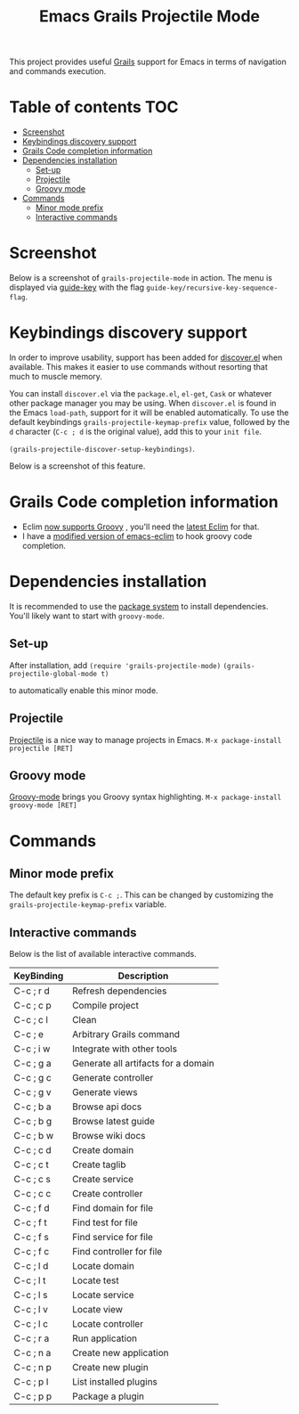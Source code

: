 #+TITLE: Emacs Grails Projectile Mode

[[https://github.com/yveszoundi/grails-projectile-mode/blob/master/LICENSE][file:http://img.shields.io/badge/license-GNU%20GPLv3-blue.svg]] [[http://stable.melpa.org/#/grails-projectile-mode][file:http://stable.melpa.org/packages/grails-projectile-mode-badge.svg]]  [[http://melpa.org/#/grails-projectile-mode][file:http://melpa.org/packages/grails-projectile-mode-badge.svg]]

This project provides useful [[http://grails.org][Grails]] support for Emacs in terms of navigation and commands execution.

* Table of contents							:TOC:
 - [[#screenshot][Screenshot]]
 - [[#keybindings-discovery-support][Keybindings discovery support]]
 - [[#grails-code-completion-information][Grails Code completion information]]
 - [[#dependencies-installation][Dependencies installation]]
     - [[#set-up][Set-up]]
     - [[#projectile][Projectile]]
     - [[#groovy-mode][Groovy mode]]
 - [[#commands][Commands]]
     - [[#minor-mode-prefix][Minor mode prefix]]
     - [[#interactive-commands][Interactive commands]]

* Screenshot

Below is a screenshot of =grails-projectile-mode= in action.
The menu is displayed via [[https://github.com/kai2nenobu/guide-key][guide-key]] with the flag =guide-key/recursive-key-sequence-flag=.

[[./images/screenshot.gif]]

* Keybindings discovery support
In order to improve usability, support has been added for [[https://github.com/mickeynp/discover.el][discover.el]] when available.
This makes it easier to use commands without resorting that much to muscle memory.

You can install =discover.el= via the =package.el=, =el-get=, =Cask= or whatever other package manager
you may be using. When =discover.el= is found in the Emacs =load-path=, support for it will be enabled
automatically. To use the default keybindings =grails-projectile-keymap-prefix= value, followed by the =d=
character (=C-c ; d= is the original value), add this to your =init file=.

=(grails-projectile-discover-setup-keybindings)=.

Below is a screenshot of this feature.

[[./images/discover.png]]

* Grails Code completion information

- Eclim [[https://github.com/ervandew/eclim/issues/25][now supports Groovy]] , you'll need the [[http://eclim.org/install.html][latest Eclim]] for that.
- I have a [[https://github.com/yveszoundi/emacs-eclim][modified version of emacs-eclim]] to hook groovy code completion.

[[./images/completion.gif]]

* Dependencies installation

It is recommended to use the [[http://www.emacswiki.org/emacs/ELPA][package system]] to install dependencies.
You'll likely want to start with =groovy-mode=.
** Set-up
After installation, add 
=(require 'grails-projectile-mode)=
=(grails-projectile-global-mode t)=

to automatically enable this minor mode.
** Projectile
[[https://github.com/bbatsov/projectile/][Projectile]] is a nice way to manage projects in Emacs.
=M-x package-install projectile [RET]=

** Groovy mode
[[https://github.com/Groovy-Emacs-Modes/groovy-emacs-modes][Groovy-mode]] brings you Groovy syntax highlighting.
=M-x package-install groovy-mode [RET]=

* Commands
** Minor mode prefix
The default key prefix is =C-c ;=. This can be changed by
customizing the =grails-projectile-keymap-prefix= variable.

** Interactive commands

Below is the list of available interactive commands.

| KeyBinding | Description                         |
|------------+-------------------------------------|
| C-c ; r d  | Refresh dependencies                |
| C-c ; c p  | Compile project                     |
| C-c ; c l  | Clean                               |
| C-c ; e    | Arbitrary Grails command            |
| C-c ; i w  | Integrate with other tools          |
| C-c ; g a  | Generate all artifacts for a domain |
| C-c ; g c  | Generate controller                 |
| C-c ; g v  | Generate views                      |
| C-c ; b a  | Browse api docs                     |
| C-c ; b g  | Browse latest guide                 |
| C-c ; b w  | Browse wiki docs                    |
| C-c ; c d  | Create domain                       |
| C-c ; c t  | Create taglib                       |
| C-c ; c s  | Create service                      |
| C-c ; c c  | Create controller                   |
| C-c ; f d  | Find domain for file                |
| C-c ; f t  | Find test for file                  |
| C-c ; f s  | Find service for file               |
| C-c ; f c  | Find controller for file            |
| C-c ; l d  | Locate domain                       |
| C-c ; l t  | Locate test                         |
| C-c ; l s  | Locate service                      |
| C-c ; l v  | Locate view                         |
| C-c ; l c  | Locate controller                   |
| C-c ; r a  | Run application                     |
| C-c ; n a  | Create new application              |
| C-c ; n p  | Create new plugin                   |
| C-c ; p l  | List installed plugins              |
| C-c ; p p  | Package a plugin                    |
